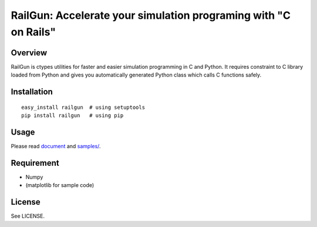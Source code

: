 RailGun: Accelerate your simulation programing with "C on Rails"
================================================================

Overview
--------

RailGun is ctypes utilities for faster and easier simulation
programming in C and Python. It requires constraint to C library
loaded from Python and gives you automatically generated Python class
which calls C functions safely.


Installation
------------
::

    easy_install railgun  # using setuptools
    pip install railgun   # using pip


Usage
-----

Please read
`document <http://tkf.bitbucket.org/railgun-doc/index.html>`_ and
`samples/ <https://bitbucket.org/tkf/railgun/src/tip/samples/>`_.


Requirement
-----------
- Numpy
- (matplotlib for sample code)


License
-------
See LICENSE.

